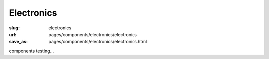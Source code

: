 Electronics
==============

:slug: electronics
:url: pages/components/electronics/electronics
:save_as: pages/components/electronics/electronics.html


components testing...